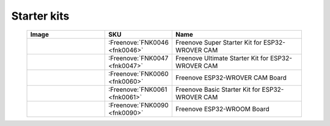


Starter kits
----------------------------------------------------------------

.. list-table:: 
   :width: 90%
   :header-rows: 1 
   :widths: 3 2 5
   :align: center
   
   * -  Image
     -  SKU
     -  Name

   * -  |FNK0046|
     -  :Freenove:`FNK0046 <fnk0046>`
     -  Freenove Super Starter Kit for ESP32-WROVER CAM

   * -  |FNK0047|
     -  :Freenove:`FNK0047 <fnk0047>`
     -  Freenove Ultimate Starter Kit for ESP32-WROVER CAM

   * -  |FNK0060|
     -  :Freenove:`FNK0060 <fnk0060>`
     -  Freenove ESP32-WROVER CAM Board

   * -  |FNK0061|
     -  :Freenove:`FNK0061 <fnk0061>`
     -  Freenove Basic Starter Kit for ESP32-WROVER CAM

   * -  |FNK0090|
     -  :Freenove:`FNK0090 <fnk0090>`
     -  Freenove ESP32-WROOM Board

.. |FNK0046| image:: ../_static/products/ESP32/FNK0046.png   
    :width: 50%
.. |FNK0047| image:: ../_static/products/ESP32/FNK0047.png   
    :width: 50%
.. |FNK0060| image:: ../_static/products/ESP32/FNK0060.png   
  :width: 50%
.. |FNK0061| image:: ../_static/products/ESP32/FNK0061.png   
  :width: 50%
.. |FNK0090| image:: ../_static/products/ESP32/FNK0090.png   
  :width: 50%